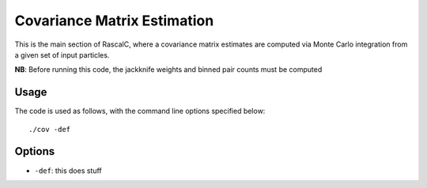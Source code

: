 Covariance Matrix Estimation
=============================

This is the main section of RascalC, where a covariance matrix estimates are computed via Monte Carlo integration from a given set of input particles.

**NB**: Before running this code, the jackknife weights and binned pair counts must be computed 

Usage
~~~~~~~

The code is used as follows, with the command line options specified below::
    
    ./cov -def 

Options
~~~~~~~~

- ``-def``: this does stuff

